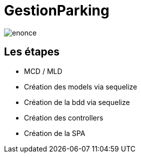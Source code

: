 = GestionParking

image:./enonce.PNG[]

== Les étapes

* MCD / MLD
* Création des models via sequelize
* Création de la bdd via sequelize
* Création des controllers
* Création de la SPA

